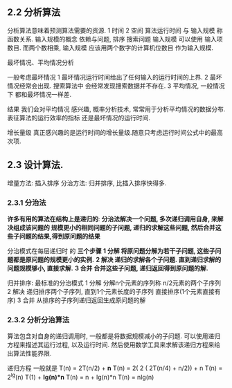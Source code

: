 
** 2.2 分析算法
   分析算法意味着预测算法需要的资源.
   1 时间
   2 空间
   算法运行时间 与 输入规模 称函数关系.
   输入规模的概念 依赖与问题, 
   排序 搜索问题 输入规模 可以使用 输入项数目.
   而两个数相乘, 输入规模 应该用两个数字的计算机位数目 作为输入规模.
   
   最坏情况、平均情况分析
   
   一般考虑最坏情况
   1 最坏情况运行时间给出了任何输入的运行时间的上界.
   2 最坏情况经常会出现. 搜索算法中 会经常发现搜索数据并不存在.
   3 平均情况, 一般情况下 都和最坏情况一样差.

   结果 我们会对平均情况 感兴趣, 概率分析技术, 常常用于分析平均情况的数据分布.
   表征算法的运行效率的指标 还是最坏情况的运行时间.

   增长量级
   真正感兴趣的是运行时间的增长量级.随意只考虑运行时间公式中的最高次项.



** 2.3 设计算法.
   增量方法: 插入排序
   分治方法: 归并排序, 比插入排序快得多.

*** 2.3.1 分治法
    *许多有用的算法在结构上是递归的*:
    *分治法解决一个问题, 多次递归调用自身, 来解决组成该问题的 规模更小的相同问题的子问题,
    递归的求解这些问题, 然后合并这些子问题的结果,得到原问题的结果*

    分治模式在每层递归时 的 *三个步骤*
    *1 分解   将原问题分解为若干子问题, 这些子问题都是原问题的规模更小的实例.*
    *2 解决   递归的求解各个子问题. 直到递归求解的问题规模够小, 直接求解.*
    *3 合并   合并这些子问题, 递归返回得到原问题的解.*

    归并排序: 最标准的分治模式
    1 分解 分解n个元素的序列称 n/2元素的两个子序列
    2 解决 递归排序两个子序列, 直到1个元素长度的子序列 直接排序(1个元素直接有序)
    3 合并 从排序的子序列递归返回生成原问题的解

*** 2.3.2 分析分治算法

    算法包含对自身的递归调用时, 一般都是将数据规模减小的子问题.
    可以使用递归方程来描述其运行过程, 以及运行时间. 然后使用数学工具来求解该递归方程来给出算法性能界限.

    递归方程 一般就是 T(n) = 2T(n/2) + *n*
                      T(n) = 2( 2 ( 2T(n/4) + n/2)) + n
                      T(n) = 2^lg(n) T(1) + *lg(n)*n*
                      T(n) = n + lg(n)*n
                      T(n) = nlg(n)



    
    
    
    


    
    
    
